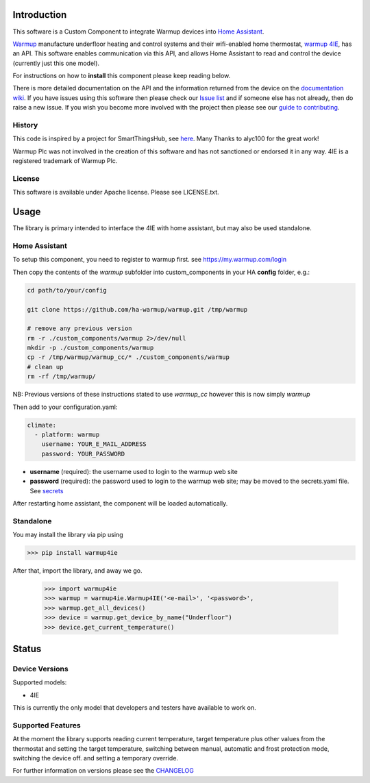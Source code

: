 Introduction
============

This software is a Custom Component to integrate Warmup devices into `Home Assistant <https://www.home-assistant.io/>`_.

`Warmup <https://www.warmup.co.uk/>`_ manufacture underfloor heating 
and control systems and their wifi-enabled home thermostat, `warmup 4IE <https://www.warmup.co.uk/thermostats/smart/4ie-underfloor-heating>`_, 
has an API. This software enables communication via this API, 
and allows Home Assistant to read and control the device (currently just this one model). 

For instructions on how to **install** this component please keep reading below.

There is more detailed documentation on the API and the information returned from the device on the `documentation wiki <https://github.com/ha-warmup/warmup/wiki>`_. 
If you have issues using this software then please check our `Issue list <https://github.com/ha-warmup/warmup/issues>`_ and if someone else has not already, then do raise a new issue. 
If you wish you become more involved with the project then please see our `guide to contributing <https://github.com/ha-warmup/warmup/blob/master/CONTRIBUTING.md>`_. 

History
-------

This code is inspired by a project for SmartThingsHub, see `here <https://github.com/alyc100/SmartThingsPublic/blob/master/devicetypes/alyc100/warmup-4ie.src/warmup-4ie.groovy>`_. Many Thanks to alyc100 for the great work!

Warmup Plc was not involved in the creation of this
software and has not sanctioned or endorsed it in any way.
4IE is a registered trademark of Warmup Plc.

License
-------

This software is available under Apache license. Please see LICENSE.txt.


Usage
=====
The library is primary intended to interface the 4IE with home assistant, but may also be used standalone.

Home Assistant
---------------

To setup this component, you need to register to warmup first.
see https://my.warmup.com/login

Then copy the contents of the `warmup` subfolder into custom_components 
in your HA **config** folder, e.g.:

.. code-block:: sh

  cd path/to/your/config

  git clone https://github.com/ha-warmup/warmup.git /tmp/warmup

  # remove any previous version
  rm -r ./custom_components/warmup 2>/dev/null
  mkdir -p ./custom_components/warmup
  cp -r /tmp/warmup/warmup_cc/* ./custom_components/warmup
  # clean up
  rm -rf /tmp/warmup/


NB: Previous versions of these instructions stated to use `warmup_cc`
however this is now simply `warmup`


Then add to your
configuration.yaml:

.. code-block:: yaml

  climate:
    - platform: warmup
      username: YOUR_E_MAIL_ADDRESS
      password: YOUR_PASSWORD

* **username** (required): the username used to login to the warmup web site
* **password** (required): the password used to login to the warmup web site; may be moved to the secrets.yaml file. See `secrets <https://www.home-assistant.io/docs/configuration/secrets/>`_

After restarting home assistant, the component will be loaded automatically.

Standalone
----------
You may install the library via pip using

>>> pip install warmup4ie

After that, import the library, and away we go.

    >>> import warmup4ie
    >>> warmup = warmup4ie.Warmup4IE('<e-mail>', '<password>',
    >>> warmup.get_all_devices()
    >>> device = warmup.get_device_by_name("Underfloor")
    >>> device.get_current_temperature()


Status
======

Device Versions
---------------

Supported models:

- 4IE

This is currently the only model that developers and testers have available to work on.

Supported Features
------------------

At the moment the library supports reading current temperature, target temperature plus other values from the thermostat
and setting the target temperature, switching between manual, automatic and frost protection mode, switching the device off.
and setting a temporary override.

For further information on versions please see the `CHANGELOG <https://github.com/ha-warmup/warmup/blob/master/CHANGELOG.md>`_

